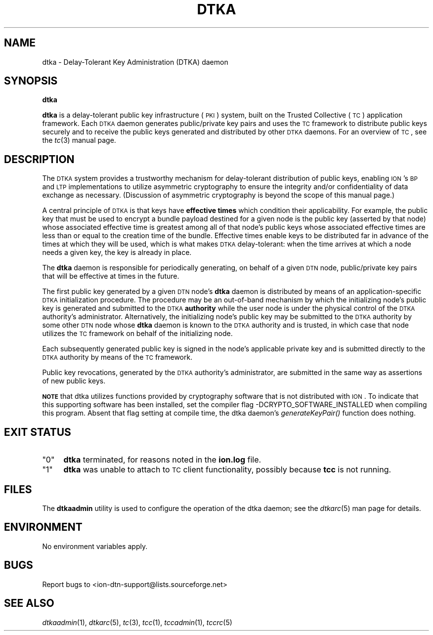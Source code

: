 .\" Automatically generated by Pod::Man v1.37, Pod::Parser v1.32
.\"
.\" Standard preamble:
.\" ========================================================================
.de Sh \" Subsection heading
.br
.if t .Sp
.ne 5
.PP
\fB\\$1\fR
.PP
..
.de Sp \" Vertical space (when we can't use .PP)
.if t .sp .5v
.if n .sp
..
.de Vb \" Begin verbatim text
.ft CW
.nf
.ne \\$1
..
.de Ve \" End verbatim text
.ft R
.fi
..
.\" Set up some character translations and predefined strings.  \*(-- will
.\" give an unbreakable dash, \*(PI will give pi, \*(L" will give a left
.\" double quote, and \*(R" will give a right double quote.  | will give a
.\" real vertical bar.  \*(C+ will give a nicer C++.  Capital omega is used to
.\" do unbreakable dashes and therefore won't be available.  \*(C` and \*(C'
.\" expand to `' in nroff, nothing in troff, for use with C<>.
.tr \(*W-|\(bv\*(Tr
.ds C+ C\v'-.1v'\h'-1p'\s-2+\h'-1p'+\s0\v'.1v'\h'-1p'
.ie n \{\
.    ds -- \(*W-
.    ds PI pi
.    if (\n(.H=4u)&(1m=24u) .ds -- \(*W\h'-12u'\(*W\h'-12u'-\" diablo 10 pitch
.    if (\n(.H=4u)&(1m=20u) .ds -- \(*W\h'-12u'\(*W\h'-8u'-\"  diablo 12 pitch
.    ds L" ""
.    ds R" ""
.    ds C` ""
.    ds C' ""
'br\}
.el\{\
.    ds -- \|\(em\|
.    ds PI \(*p
.    ds L" ``
.    ds R" ''
'br\}
.\"
.\" If the F register is turned on, we'll generate index entries on stderr for
.\" titles (.TH), headers (.SH), subsections (.Sh), items (.Ip), and index
.\" entries marked with X<> in POD.  Of course, you'll have to process the
.\" output yourself in some meaningful fashion.
.if \nF \{\
.    de IX
.    tm Index:\\$1\t\\n%\t"\\$2"
..
.    nr % 0
.    rr F
.\}
.\"
.\" For nroff, turn off justification.  Always turn off hyphenation; it makes
.\" way too many mistakes in technical documents.
.hy 0
.if n .na
.\"
.\" Accent mark definitions (@(#)ms.acc 1.5 88/02/08 SMI; from UCB 4.2).
.\" Fear.  Run.  Save yourself.  No user-serviceable parts.
.    \" fudge factors for nroff and troff
.if n \{\
.    ds #H 0
.    ds #V .8m
.    ds #F .3m
.    ds #[ \f1
.    ds #] \fP
.\}
.if t \{\
.    ds #H ((1u-(\\\\n(.fu%2u))*.13m)
.    ds #V .6m
.    ds #F 0
.    ds #[ \&
.    ds #] \&
.\}
.    \" simple accents for nroff and troff
.if n \{\
.    ds ' \&
.    ds ` \&
.    ds ^ \&
.    ds , \&
.    ds ~ ~
.    ds /
.\}
.if t \{\
.    ds ' \\k:\h'-(\\n(.wu*8/10-\*(#H)'\'\h"|\\n:u"
.    ds ` \\k:\h'-(\\n(.wu*8/10-\*(#H)'\`\h'|\\n:u'
.    ds ^ \\k:\h'-(\\n(.wu*10/11-\*(#H)'^\h'|\\n:u'
.    ds , \\k:\h'-(\\n(.wu*8/10)',\h'|\\n:u'
.    ds ~ \\k:\h'-(\\n(.wu-\*(#H-.1m)'~\h'|\\n:u'
.    ds / \\k:\h'-(\\n(.wu*8/10-\*(#H)'\z\(sl\h'|\\n:u'
.\}
.    \" troff and (daisy-wheel) nroff accents
.ds : \\k:\h'-(\\n(.wu*8/10-\*(#H+.1m+\*(#F)'\v'-\*(#V'\z.\h'.2m+\*(#F'.\h'|\\n:u'\v'\*(#V'
.ds 8 \h'\*(#H'\(*b\h'-\*(#H'
.ds o \\k:\h'-(\\n(.wu+\w'\(de'u-\*(#H)/2u'\v'-.3n'\*(#[\z\(de\v'.3n'\h'|\\n:u'\*(#]
.ds d- \h'\*(#H'\(pd\h'-\w'~'u'\v'-.25m'\f2\(hy\fP\v'.25m'\h'-\*(#H'
.ds D- D\\k:\h'-\w'D'u'\v'-.11m'\z\(hy\v'.11m'\h'|\\n:u'
.ds th \*(#[\v'.3m'\s+1I\s-1\v'-.3m'\h'-(\w'I'u*2/3)'\s-1o\s+1\*(#]
.ds Th \*(#[\s+2I\s-2\h'-\w'I'u*3/5'\v'-.3m'o\v'.3m'\*(#]
.ds ae a\h'-(\w'a'u*4/10)'e
.ds Ae A\h'-(\w'A'u*4/10)'E
.    \" corrections for vroff
.if v .ds ~ \\k:\h'-(\\n(.wu*9/10-\*(#H)'\s-2\u~\d\s+2\h'|\\n:u'
.if v .ds ^ \\k:\h'-(\\n(.wu*10/11-\*(#H)'\v'-.4m'^\v'.4m'\h'|\\n:u'
.    \" for low resolution devices (crt and lpr)
.if \n(.H>23 .if \n(.V>19 \
\{\
.    ds : e
.    ds 8 ss
.    ds o a
.    ds d- d\h'-1'\(ga
.    ds D- D\h'-1'\(hy
.    ds th \o'bp'
.    ds Th \o'LP'
.    ds ae ae
.    ds Ae AE
.\}
.rm #[ #] #H #V #F C
.\" ========================================================================
.\"
.IX Title "DTKA 1"
.TH DTKA 1 "2022-05-20" "perl v5.8.8" "TC executables"
.SH "NAME"
dtka \- Delay\-Tolerant Key Administration (DTKA) daemon
.SH "SYNOPSIS"
.IX Header "SYNOPSIS"
\&\fBdtka\fR
.PP
\&\fBdtka\fR is a delay-tolerant public key infrastructure (\s-1PKI\s0) system, built
on the Trusted Collective (\s-1TC\s0) application framework.  Each \s-1DTKA\s0 daemon
generates public/private key pairs and uses the \s-1TC\s0 framework to distribute
public keys securely and to receive the public keys generated and distributed
by other \s-1DTKA\s0 daemons.  For an overview of \s-1TC\s0, see the \fItc\fR\|(3) manual page.
.SH "DESCRIPTION"
.IX Header "DESCRIPTION"
The \s-1DTKA\s0 system provides a trustworthy mechanism for delay-tolerant
distribution of public keys, enabling \s-1ION\s0's \s-1BP\s0 and \s-1LTP\s0 implementations
to utilize asymmetric cryptography to ensure the integrity and/or
confidentiality of data exchange as necessary.  (Discussion of asymmetric
cryptography is beyond the scope of this manual page.)
.PP
A central principle of \s-1DTKA\s0 is that keys have \fBeffective times\fR which
condition their applicability.  For example, the public key that must
be used to encrypt a bundle payload destined for a given node is the
public key (asserted by that node) whose associated effective time is
greatest among all of that node's public keys whose associated effective
times are less than or equal to the creation time of the bundle.  Effective
times enable keys to be distributed far in advance of the times at which
they will be used, which is what makes \s-1DTKA\s0 delay\-tolerant: when the time
arrives at which a node needs a given key, the key is already in place.
.PP
The \fBdtka\fR daemon is responsible for periodically generating, on behalf
of a given \s-1DTN\s0 node, public/private key pairs that will be effective at
times in the future.
.PP
The first public key generated by a given \s-1DTN\s0 node's \fBdtka\fR daemon is
distributed by means of an application-specific \s-1DTKA\s0 initialization
procedure.  The procedure may be an out-of-band mechanism by which
the initializing node's public key is generated and submitted to
the \s-1DTKA\s0 \fBauthority\fR while the user node is under the physical
control of the \s-1DTKA\s0 authority's administrator.  Alternatively, the
initializing node's public key may be submitted to the \s-1DTKA\s0 authority
by some other \s-1DTN\s0 node whose \fBdtka\fR daemon is known to the \s-1DTKA\s0
authority and is trusted, in which case that node utilizes the \s-1TC\s0
framework on behalf of the initializing node.
.PP
Each subsequently generated public key is signed in the node's applicable
private key and is submitted directly to the \s-1DTKA\s0 authority by means of
the \s-1TC\s0 framework.
.PP
Public key revocations, generated by the \s-1DTKA\s0 authority's administrator,
are submitted in the same way as assertions of new public keys.
.PP
\&\fB\s-1NOTE\s0\fR that dtka utilizes functions provided by cryptography software
that is not distributed with \s-1ION\s0.  To indicate that this supporting software
has been installed, set the compiler flag \-DCRYPTO_SOFTWARE_INSTALLED when
compiling this program.  Absent that flag setting at compile time, the dtka
daemon's \fIgenerateKeyPair()\fR function does nothing.
.SH "EXIT STATUS"
.IX Header "EXIT STATUS"
.ie n .IP """0""" 4
.el .IP "``0''" 4
.IX Item "0"
\&\fBdtka\fR terminated, for reasons noted in the \fBion.log\fR file.
.ie n .IP """1""" 4
.el .IP "``1''" 4
.IX Item "1"
\&\fBdtka\fR was unable to attach to \s-1TC\s0 client functionality, possibly because
\&\fBtcc\fR is not running.
.SH "FILES"
.IX Header "FILES"
The \fBdtkaadmin\fR utility is used to configure the operation of the dtka daemon;
see the \fIdtkarc\fR\|(5) man page for details.
.SH "ENVIRONMENT"
.IX Header "ENVIRONMENT"
No environment variables apply.
.SH "BUGS"
.IX Header "BUGS"
Report bugs to <ion\-dtn\-support@lists.sourceforge.net>
.SH "SEE ALSO"
.IX Header "SEE ALSO"
\&\fIdtkaadmin\fR\|(1), \fIdtkarc\fR\|(5), \fItc\fR\|(3), \fItcc\fR\|(1), \fItccadmin\fR\|(1), \fItccrc\fR\|(5)

